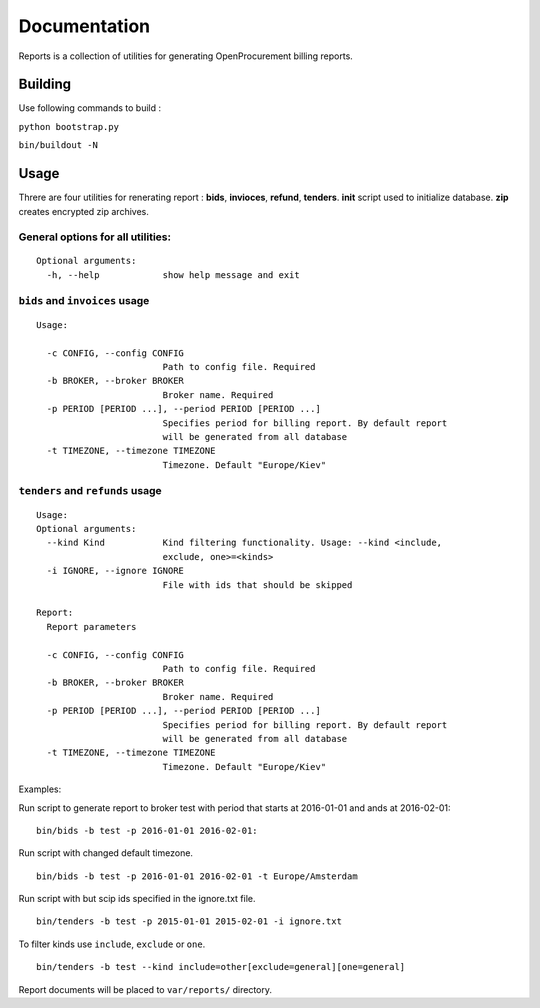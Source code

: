 Documentation
=============

Reports is a collection of utilities for generating OpenProcurement
billing reports.

Building
--------

Use following commands to build :

``python bootstrap.py``

``bin/buildout -N``

Usage
------

Threre are four utilities for renerating report : **bids**,
**invioces**, **refund**, **tenders**. **init** script used to
initialize database. **zip** creates encrypted zip archives.

General options for all utilities:
^^^^^^^^^^^^^^^^^^^^^^^^^^^^^^^^^^

::

    Optional arguments:
      -h, --help            show help message and exit

``bids`` and ``invoices`` usage
^^^^^^^^^^^^^^^^^^^^^^^^^^^^^^^

::

    Usage:

      -c CONFIG, --config CONFIG
                            Path to config file. Required
      -b BROKER, --broker BROKER
                            Broker name. Required
      -p PERIOD [PERIOD ...], --period PERIOD [PERIOD ...]
                            Specifies period for billing report. By default report
                            will be generated from all database
      -t TIMEZONE, --timezone TIMEZONE
                            Timezone. Default "Europe/Kiev"

``tenders`` and ``refunds`` usage
^^^^^^^^^^^^^^^^^^^^^^^^^^^^^^^^^

::

    Usage:
    Optional arguments:
      --kind Kind           Kind filtering functionality. Usage: --kind <include,
                            exclude, one>=<kinds>
      -i IGNORE, --ignore IGNORE
                            File with ids that should be skipped

    Report:
      Report parameters

      -c CONFIG, --config CONFIG
                            Path to config file. Required
      -b BROKER, --broker BROKER
                            Broker name. Required
      -p PERIOD [PERIOD ...], --period PERIOD [PERIOD ...]
                            Specifies period for billing report. By default report
                            will be generated from all database
      -t TIMEZONE, --timezone TIMEZONE
                            Timezone. Default "Europe/Kiev"

Examples:

Run script to generate report to broker test with period that starts at
2016-01-01 and ands at 2016-02-01:

::

    bin/bids -b test -p 2016-01-01 2016-02-01:

Run script with changed default timezone.

::

    bin/bids -b test -p 2016-01-01 2016-02-01 -t Europe/Amsterdam

Run script with but scip ids specified in the ignore.txt file.

::

    bin/tenders -b test -p 2015-01-01 2015-02-01 -i ignore.txt

To filter kinds use ``include``, ``exclude`` or ``one``.

::

    bin/tenders -b test --kind include=other[exclude=general][one=general]

Report documents will be placed to ``var/reports/`` directory.
